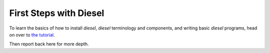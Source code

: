 First Steps with Diesel
=======================

To learn the basics of how to install `diesel`, `diesel` terminology and
components, and writing basic `diesel` programs, head on over to 
`the tutorial <http://diesel.io/tutorial>`_.

Then report back here for more depth.
